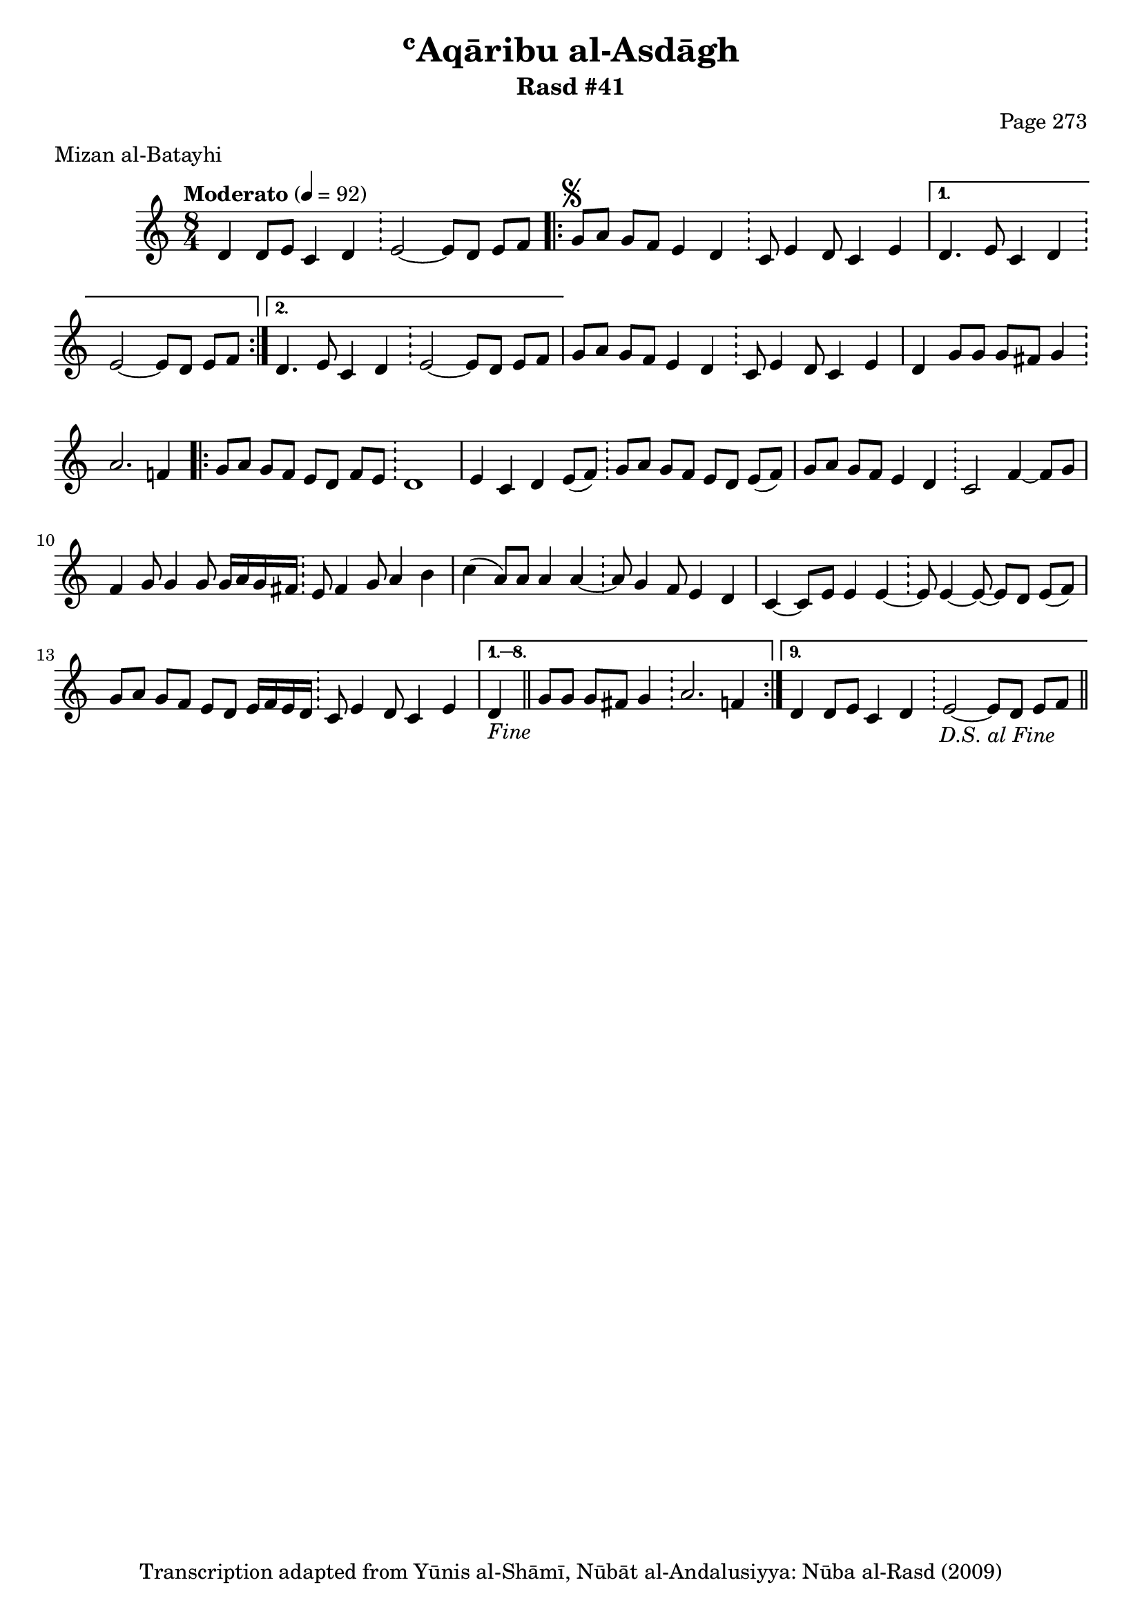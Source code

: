 \version "2.18.2"

\header {
	title = "ʿAqāribu al-Asdāgh"
	subtitle = "Rasd #41"
	composer = "Page 273"
	meter = "Mizan al-Batayhi"
	copyright = "Transcription adapted from Yūnis al-Shāmī, Nūbāt al-Andalusiyya: Nūba al-Rasd (2009)"
	tagline = ""
}

% VARIABLES

db = \bar "!"
dc = \markup { \right-align { \italic { "D.C. al Fine" } } }
ds = \markup { \right-align { \italic { "D.S. al Fine" } } }
dsalcoda = \markup { \right-align { \italic { "D.S. al Coda" } } }
dcalcoda = \markup { \right-align { \italic { "D.C. al Coda" } } }
fine = \markup { \italic { "Fine" } }
incomplete = \markup { \right-align "Incomplete: missing pages in scan. Following number is likely also missing" }
continue = \markup { \center-align "Continue..." }
segno = \markup { \musicglyph #"scripts.segno" }
coda = \markup { \musicglyph #"scripts.coda" }
error = \markup { { "Wrong number of beats in score" } }
repeaterror = \markup { { "Score appears to be missing repeat" } }
accidentalerror = \markup { { "Unclear accidentals" } }

% TRANSCRIPTION

\score {

	\relative d' {
		\clef "treble"
		\key c \major
		\time 8/4
			\set Timing.beamExceptions = #'()
			\set Timing.baseMoment = #(ly:make-moment 1/4)
			\set Timing.beatStructure = #'(1 1 1 1 1 1 1 1)
		\tempo "Moderato" 4 = 92

		d4 d8 e c4 d \db e2~ e8 d e f |

		\repeat volta 2 {
			g8^\segno a g f e4 d \db c8 e4 d8 c4 e |
		}

		\alternative {
			{
				d4. e8 c4 d \db e2~ e8 d e f |
			}
			{
				d4. e8 c4 d \db e2~ e8 d e f |
			}
		}

		g8 a g f e4 d \db c8 e4 d8 c4 e |
		d g8 g g fis g4 \db a2. f4 |

		\repeat volta 9 {
			g8 a g f e d f e \db d1 |
			e4 c d e8( f) \db g a g f e d e( f) |
			g a g f e4 d \db c2 f4~ f8 g |
			f4 g8 g4 g8 g16 a g fis \db e8 fis4 g8 a4 b |
			c( a8) a a4 a~ \db a8 g4 f8 e4 d |
			c4~ c8 e e4 e~ \db e8 e4~ e8~ e d e( f) |
			g a g f e d e16 f e d \db c8 e4 d8 c4 e |
		}

		\alternative {
			{
				d4-\fine \bar "||" g8 g g fis g4 \db a2. f4 |
			}
			{
				d4 d8 e c4 d \db e2~ e8 d e f-\ds \bar "||"
			}
		}

	}

	\layout {}
	\midi {}
}
